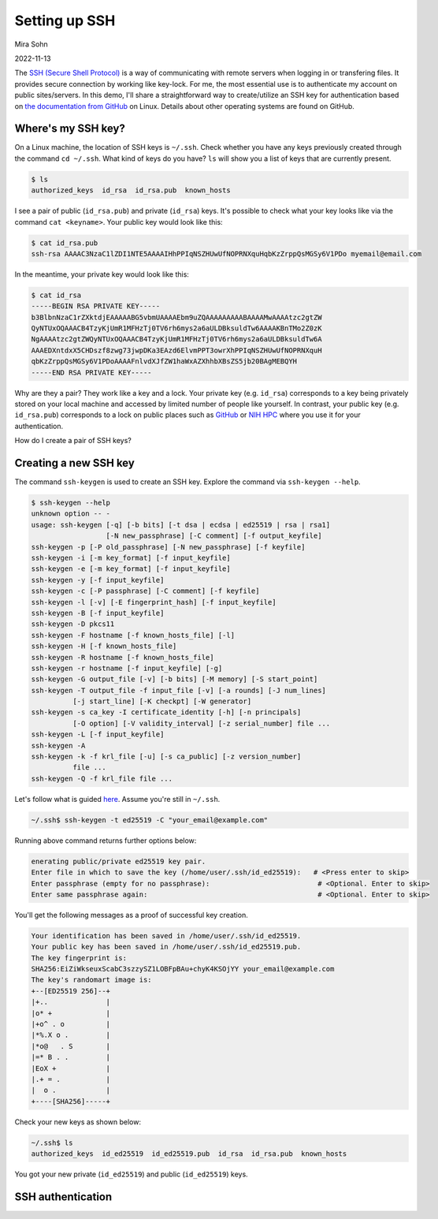 Setting up SSH
==============

Mira Sohn

2022-11-13


The `SSH (Secure Shell Protocol) <https://www.ssh.com/academy/ssh/protocol>`_ is a way of communicating with remote servers when logging in or transfering files. It provides secure connection by working like key-lock. For me, the most essential use is to authenticate my account on public sites/servers. In this demo, I'll share a straightforward way to create/utilize an SSH key for authentication based on `the documentation from GitHub <https://docs.github.com/en/authentication/connecting-to-github-with-ssh/about-ssh>`_ on Linux. Details about other operating systems are found on GitHub.



Where's my SSH key?
-------------------



On a Linux machine, the location of SSH keys is ``~/.ssh``. Check whether you have any keys previously created through the command ``cd ~/.ssh``. What kind of keys do you have? ``ls`` will show you a list of keys that are currently present.

.. code-block:: bash

    $ ls
    authorized_keys  id_rsa  id_rsa.pub  known_hosts


I see a pair of public (``id_rsa.pub``) and private (``id_rsa``) keys. It's possible to check what your key looks like via the command ``cat <keyname>``. Your public key would look like this:



.. code-block:: bash

    $ cat id_rsa.pub
    ssh-rsa AAAAC3NzaC1lZDI1NTE5AAAAIHhPPIqNSZHUwUfNOPRNXquHqbKzZrppQsMGSy6V1PDo myemail@email.com


In the meantime, your private key would look like this:


.. code-block:: bash

    $ cat id_rsa
    -----BEGIN RSA PRIVATE KEY-----
    b3BlbnNzaC1rZXktdjEAAAAABG5vbmUAAAAEbm9uZQAAAAAAAAABAAAAMwAAAAtzc2gtZW
    QyNTUxOQAAACB4TzyKjUmR1MFHzTj0TV6rh6mys2a6aULDBksuldTw6AAAAKBnTMo2Z0zK
    NgAAAAtzc2gtZWQyNTUxOQAAACB4TzyKjUmR1MFHzTj0TV6rh6mys2a6aULDBksuldTw6A
    AAAEDXntdxX5CHDszf8zwg73jwpDKa3EAzd6ElvmPPT3owrXhPPIqNSZHUwUfNOPRNXquH
    qbKzZrppQsMGSy6V1PDoAAAAFnlvdXJfZW1haWxAZXhhbXBsZS5jb20BAgMEBQYH
    -----END RSA PRIVATE KEY-----


Why are they a pair? They work like a key and a lock. Your private key (e.g. ``id_rsa``) corresponds to a key being privately stored on your local machine and accessed by limited number of people like yourself. In contrast, your public key (e.g. ``id_rsa.pub``) corresponds to a lock on public places such as `GitHub <https://docs.github.com/en/authentication/connecting-to-github-with-ssh/adding-a-new-ssh-key-to-your-github-account>`_ or `NIH HPC <https://hpc.nih.gov/docs/sshkeys.html>`_ where you use it for your authentication.


How do I create a pair of SSH keys?



Creating a new SSH key
----------------------


The command ``ssh-keygen`` is used to create an SSH key. Explore the command via ``ssh-keygen --help``.


.. code-block:: bash

    $ ssh-keygen --help
    unknown option -- -
    usage: ssh-keygen [-q] [-b bits] [-t dsa | ecdsa | ed25519 | rsa | rsa1]
                      [-N new_passphrase] [-C comment] [-f output_keyfile]
    ssh-keygen -p [-P old_passphrase] [-N new_passphrase] [-f keyfile]
    ssh-keygen -i [-m key_format] [-f input_keyfile]
    ssh-keygen -e [-m key_format] [-f input_keyfile]
    ssh-keygen -y [-f input_keyfile]
    ssh-keygen -c [-P passphrase] [-C comment] [-f keyfile]
    ssh-keygen -l [-v] [-E fingerprint_hash] [-f input_keyfile]
    ssh-keygen -B [-f input_keyfile]
    ssh-keygen -D pkcs11
    ssh-keygen -F hostname [-f known_hosts_file] [-l]
    ssh-keygen -H [-f known_hosts_file]
    ssh-keygen -R hostname [-f known_hosts_file]
    ssh-keygen -r hostname [-f input_keyfile] [-g]
    ssh-keygen -G output_file [-v] [-b bits] [-M memory] [-S start_point]
    ssh-keygen -T output_file -f input_file [-v] [-a rounds] [-J num_lines]
              [-j start_line] [-K checkpt] [-W generator]
    ssh-keygen -s ca_key -I certificate_identity [-h] [-n principals]
              [-O option] [-V validity_interval] [-z serial_number] file ...
    ssh-keygen -L [-f input_keyfile]
    ssh-keygen -A
    ssh-keygen -k -f krl_file [-u] [-s ca_public] [-z version_number]
              file ...
    ssh-keygen -Q -f krl_file file ...



Let's follow what is guided `here <https://docs.github.com/en/authentication/connecting-to-github-with-ssh/generating-a-new-ssh-key-and-adding-it-to-the-ssh-agent#generating-a-new-ssh-key>`_. Assume you're still in ``~/.ssh``.


.. code-block:: bash

    ~/.ssh$ ssh-keygen -t ed25519 -C "your_email@example.com"


Running above command returns further options below:


.. code-block:: bash

    enerating public/private ed25519 key pair.
    Enter file in which to save the key (/home/user/.ssh/id_ed25519):   # <Press enter to skip>
    Enter passphrase (empty for no passphrase):                          # <Optional. Enter to skip>
    Enter same passphrase again:                                         # <Optional. Enter to skip>


You'll get the following messages as a proof of successful key creation.


.. code-block:: bash

    Your identification has been saved in /home/user/.ssh/id_ed25519.
    Your public key has been saved in /home/user/.ssh/id_ed25519.pub.
    The key fingerprint is:
    SHA256:EiZiWkseuxScabC3szzySZ1LOBFpBAu+chyK4KSOjYY your_email@example.com
    The key's randomart image is:
    +--[ED25519 256]--+
    |+..              |
    |o* +             |
    |+o^ . o          |
    |*%.X o .         |
    |*o@   . S        |
    |=* B . .         |
    |EoX +            |
    |.+ = .           |
    |  o .            |
    +----[SHA256]-----+


Check your new keys as shown below:


.. code-block:: bash

    ~/.ssh$ ls
    authorized_keys  id_ed25519  id_ed25519.pub  id_rsa  id_rsa.pub  known_hosts


You got your new private (``id_ed25519``) and public (``id_ed25519``) keys.


SSH authentication
------------------



